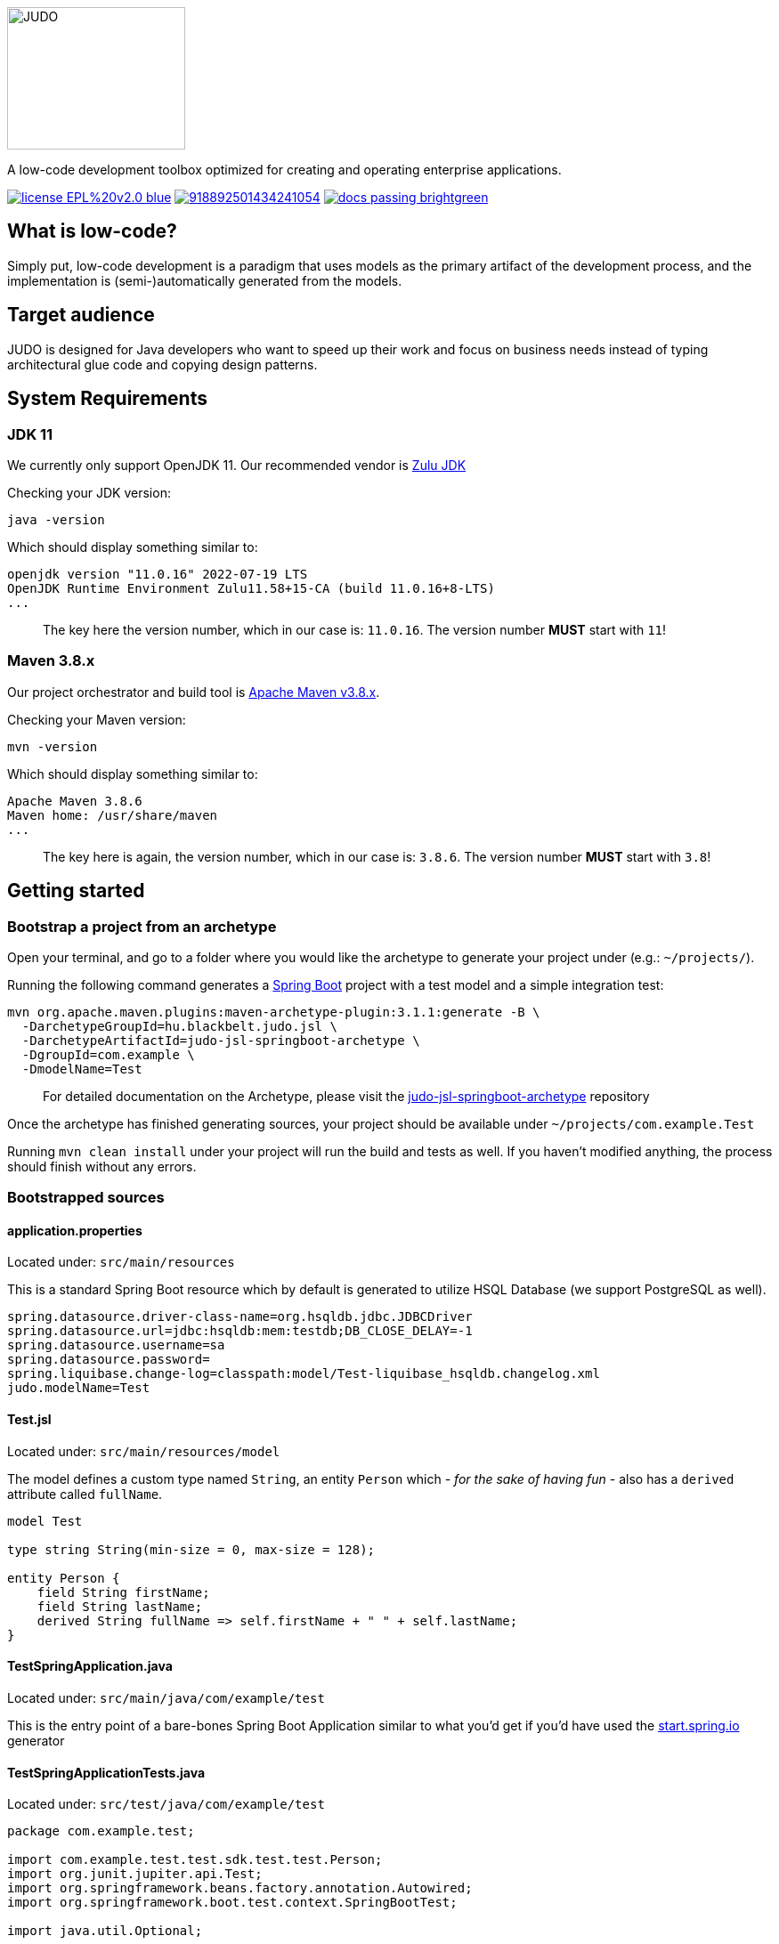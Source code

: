 ifdef::env-github[]
++++
<p align="center">
  <img width="200" height="160" src="https://github.com/BlackBeltTechnology/judo-community/raw/develop/docs/assets/judo_logo.svg">
</p>
++++
endif::[]
ifndef::env-github[]
image::docs/assets/judo_logo.svg/[JUDO,200,160,align="center"]
endif::[]

ifdef::env-github[]
++++
<p align="center">
  A low-code development toolbox optimized for creating and operating enterprise applications.
</p>
++++
endif::[]
ifndef::env-github[]
[.text-center]
A low-code development toolbox optimized for creating and operating enterprise applications.
endif::[]

ifdef::env-github[]
++++
<p align="center">
  <a href="https://github.com/BlackBeltTechnology/judo-community" target="_blank"><img src="https://img.shields.io/badge/license-EPL%20v2.0-blue.svg" alt="License" /></a>
  <a href="https://discord.gg/RcyHnBndNU" target="_blank"><img src="https://img.shields.io/discord/918892501434241054" alt="Discord" /></a>
  <a href="https://documentation.judo.technology" target="_blank"><img src="https://img.shields.io/badge/docs-passing-brightgreen" alt="Documentation" /></a>
</p>
++++
endif::[]
ifndef::env-github[]
[.text-center]
image:https://img.shields.io/badge/license-EPL%20v2.0-blue.svg[link="https://github.com/BlackBeltTechnology/judo-community"]
image:https://img.shields.io/discord/918892501434241054[link="https://discord.gg/RcyHnBndNU"]
image:https://img.shields.io/badge/docs-passing-brightgreen[link="https://documentation.judo.technology"]
endif::[]

== What is low-code?

Simply put, low-code development is a paradigm that uses models as the primary artifact of the development process, and
the implementation is (semi-)automatically generated from the models.

== Target audience

JUDO is designed for Java developers who want to speed up their work and focus on business needs instead of typing
architectural glue code and copying design patterns.

== System Requirements

=== JDK 11

We currently only support OpenJDK 11. Our recommended vendor is https://www.azul.com/downloads/?version=java-11-lts&package=jdk[Zulu JDK]

Checking your JDK version:

[source,bash]
----
java -version
----

Which should display something similar to:

[source,bash]
----
openjdk version "11.0.16" 2022-07-19 LTS
OpenJDK Runtime Environment Zulu11.58+15-CA (build 11.0.16+8-LTS)
...
----

> The key here the version number, which in our case is: `11.0.16`. The version number **MUST** start with `11`!

=== Maven 3.8.x

Our project orchestrator and build tool is https://maven.apache.org/download.cgi[Apache Maven v3.8.x].

Checking your Maven version:

[source,bash]
----
mvn -version
----

Which should display something similar to:

[source,bash]
----
Apache Maven 3.8.6
Maven home: /usr/share/maven
...
----

> The key here is again, the version number, which in our case is: `3.8.6`. The version number **MUST** start with `3.8`!

== Getting started

=== Bootstrap a project from an archetype

Open your terminal, and go to a folder where you would like the archetype to generate your project under (e.g.: `~/projects/`).

Running the following command generates a https://github.com/spring-projects/spring-boot[Spring Boot] project with a
test model and a simple integration test:

[source,bash]
----
mvn org.apache.maven.plugins:maven-archetype-plugin:3.1.1:generate -B \
  -DarchetypeGroupId=hu.blackbelt.judo.jsl \
  -DarchetypeArtifactId=judo-jsl-springboot-archetype \
  -DgroupId=com.example \
  -DmodelName=Test
----

> For detailed documentation on the Archetype, please visit the https://github.com/BlackBeltTechnology/judo-jsl-springboot-archetype[judo-jsl-springboot-archetype]
repository

Once the archetype has finished generating sources, your project should be available under `~/projects/com.example.Test`

Running `mvn clean install` under your project will run the build and tests as well. If you haven't modified anything, the process should finish without any errors.

=== Bootstrapped sources

==== application.properties

Located under: `src/main/resources`

This is a standard Spring Boot resource which by default is generated to utilize HSQL Database (we support PostgreSQL as well).

```
spring.datasource.driver-class-name=org.hsqldb.jdbc.JDBCDriver
spring.datasource.url=jdbc:hsqldb:mem:testdb;DB_CLOSE_DELAY=-1
spring.datasource.username=sa
spring.datasource.password=
spring.liquibase.change-log=classpath:model/Test-liquibase_hsqldb.changelog.xml
judo.modelName=Test
```

==== Test.jsl

Located under: `src/main/resources/model`

The model defines a custom type named `String`, an entity `Person` which  __- for the sake of having fun -__ also
has a `derived` attribute called `fullName`.

```
model Test

type string String(min-size = 0, max-size = 128);

entity Person {
    field String firstName;
    field String lastName;
    derived String fullName => self.firstName + " " + self.lastName;
}
```

==== TestSpringApplication.java

Located under: `src/main/java/com/example/test`

This is the entry point of a bare-bones Spring Boot Application similar to what you'd get if you'd have used the
https://start.spring.io[start.spring.io] generator

==== TestSpringApplicationTests.java

Located under: `src/test/java/com/example/test`

[source,java]
----
package com.example.test;

import com.example.test.test.sdk.test.test.Person;
import org.junit.jupiter.api.Test;
import org.springframework.beans.factory.annotation.Autowired;
import org.springframework.boot.test.context.SpringBootTest;

import java.util.Optional;

import static org.junit.jupiter.api.Assertions.assertEquals;

@SpringBootTest
class TestSpringApplicationTests {
    @Autowired
    Person.PersonDao personDao;

    @Test
    void testDaoFunctions() {
        Person createdPerson = personDao.create(Person.builder()
                .withFirstName("FirstName")
                .withLastName("LastName")
                .build());

        assertEquals(Optional.of("FirstName"), createdPerson.getFirstName());
        assertEquals(Optional.of("LastName"), createdPerson.getLastName());
        // Test derived
        assertEquals(Optional.of("FirstName LastName"), createdPerson.getFullName());
    }
}
----

== Documentation

Our official documentation page can be found at link:https://documentation.judo.technology[https://documentation.judo.technology].

== Questions

For questions and support please use the official https://discord.com/channels/918892501434241054[Discord channel]. The issue list of this
repo is exclusively for bug reports and feature requests.

== Issues

For issue submission, please follow the guidelines displayed under each issue category.

Please keep in mind that this repository is only an aggregator, therefore if you have a specific problem / idea / suggestion
for a certain sub-repo, then it is encouraged to open the ticket there.

== Contributing to JUDO

Everyone is welcome to contribute to JUDO! As a starter, please read the corresponding link:CONTRIBUTING.adoc[CONTRIBUTING] guide for details!

== License

JUDO Community modules are licensed under the https://www.eclipse.org/legal/epl-2.0/[Eclipse Public License - v 2.0].
